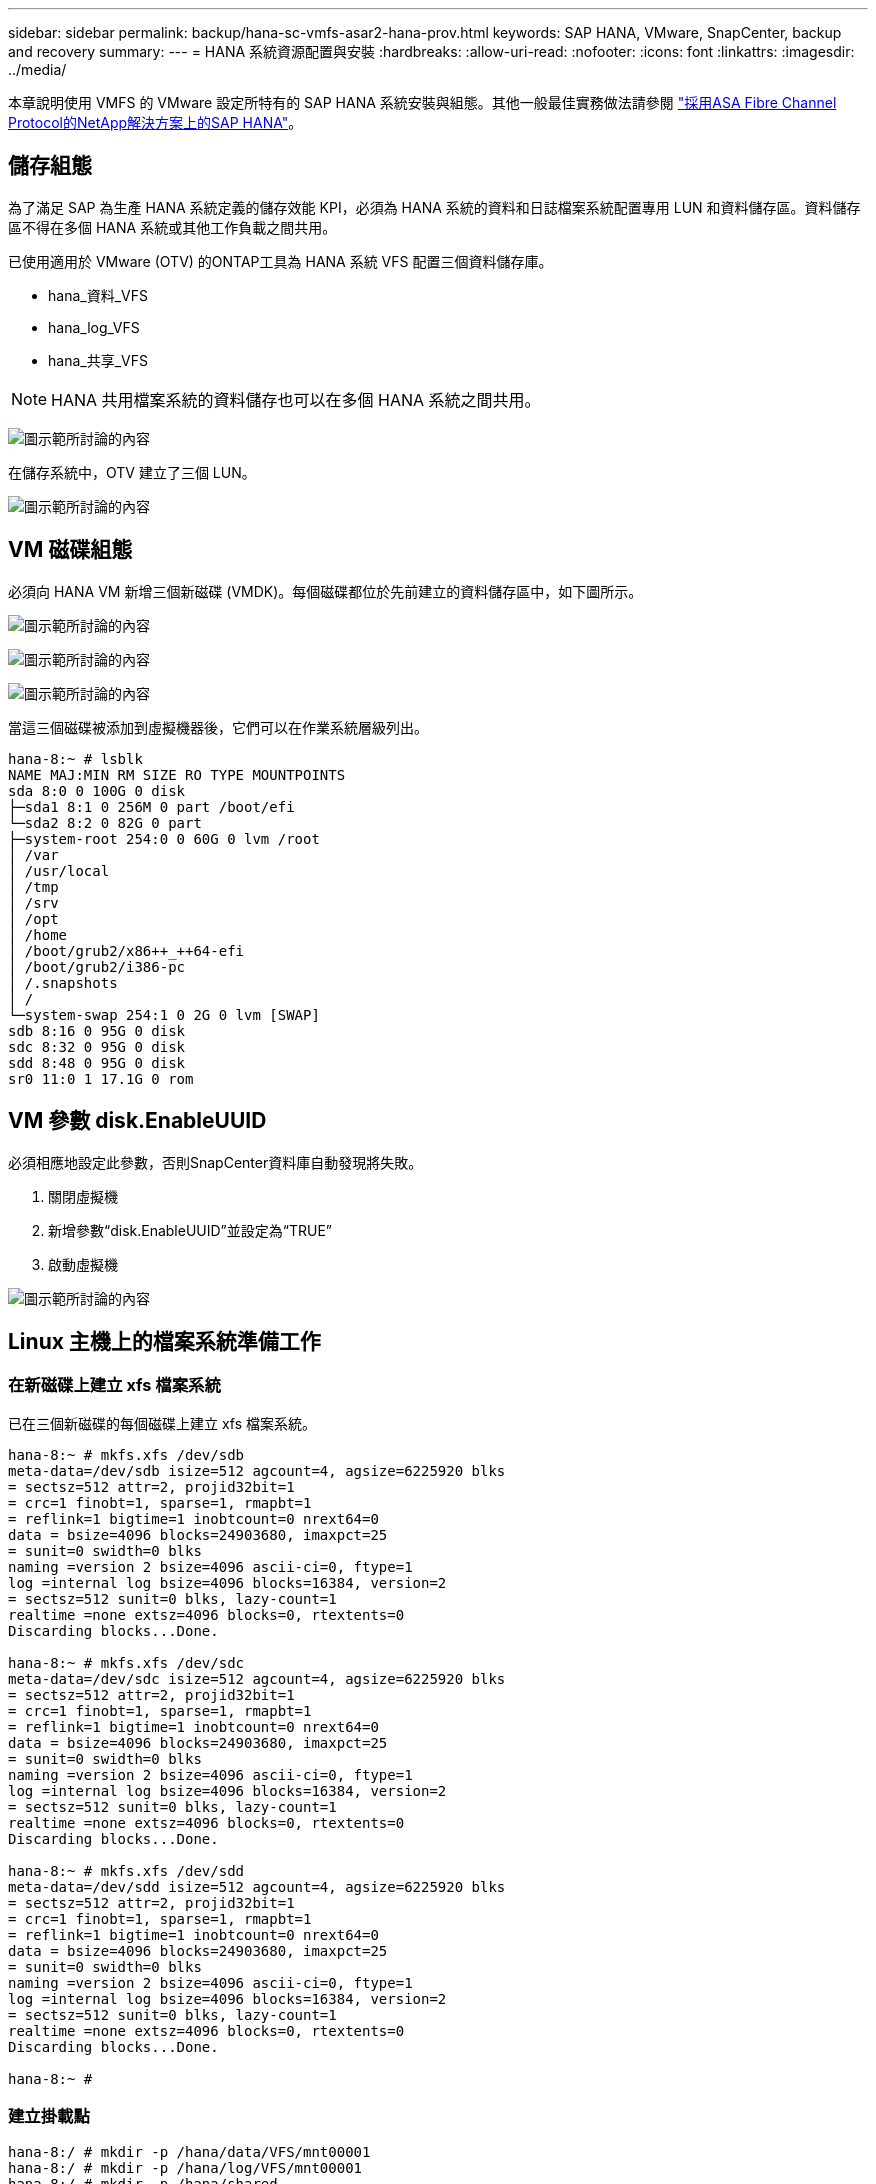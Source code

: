 ---
sidebar: sidebar 
permalink: backup/hana-sc-vmfs-asar2-hana-prov.html 
keywords: SAP HANA, VMware, SnapCenter, backup and recovery 
summary:  
---
= HANA 系統資源配置與安裝
:hardbreaks:
:allow-uri-read: 
:nofooter: 
:icons: font
:linkattrs: 
:imagesdir: ../media/


本章說明使用 VMFS 的 VMware 設定所特有的 SAP HANA 系統安裝與組態。其他一般最佳實務做法請參閱 https://docs.netapp.com/us-en/netapp-solutions-sap/bp/hana-asa-fc-introduction.html["採用ASA Fibre Channel Protocol的NetApp解決方案上的SAP HANA"]。



== 儲存組態

為了滿足 SAP 為生產 HANA 系統定義的儲存效能 KPI，必須為 HANA 系統的資料和日誌檔案系統配置專用 LUN 和資料儲存區。資料儲存區不得在多個 HANA 系統或其他工作負載之間共用。

已使用適用於 VMware (OTV) 的ONTAP工具為 HANA 系統 VFS 配置三個資料儲存庫。

* hana++_++資料++_++VFS
* hana++_++log++_++VFS
* hana++_++共享++_++VFS



NOTE: HANA 共用檔案系統的資料儲存也可以在多個 HANA 系統之間共用。

image:sc-hana-asrr2-vmfs-image2.png["圖示範所討論的內容"]

在儲存系統中，OTV 建立了三個 LUN。

image:sc-hana-asrr2-vmfs-image3.png["圖示範所討論的內容"]



== VM 磁碟組態

必須向 HANA VM 新增三個新磁碟 (VMDK)。每個磁碟都位於先前建立的資料儲存區中，如下圖所示。

image:sc-hana-asrr2-vmfs-image4.png["圖示範所討論的內容"]

image:sc-hana-asrr2-vmfs-image5.png["圖示範所討論的內容"]

image:sc-hana-asrr2-vmfs-image6.png["圖示範所討論的內容"]

當這三個磁碟被添加到虛擬機器後，它們可以在作業系統層級列出。

....
hana-8:~ # lsblk
NAME MAJ:MIN RM SIZE RO TYPE MOUNTPOINTS
sda 8:0 0 100G 0 disk
├─sda1 8:1 0 256M 0 part /boot/efi
└─sda2 8:2 0 82G 0 part
├─system-root 254:0 0 60G 0 lvm /root
│ /var
│ /usr/local
│ /tmp
│ /srv
│ /opt
│ /home
│ /boot/grub2/x86++_++64-efi
│ /boot/grub2/i386-pc
│ /.snapshots
│ /
└─system-swap 254:1 0 2G 0 lvm [SWAP]
sdb 8:16 0 95G 0 disk
sdc 8:32 0 95G 0 disk
sdd 8:48 0 95G 0 disk
sr0 11:0 1 17.1G 0 rom
....


== VM 參數 disk.EnableUUID

必須相應地設定此參數，否則SnapCenter資料庫自動發現將失敗。

. 關閉虛擬機
. 新增參數“disk.EnableUUID”並設定為“TRUE”
. 啟動虛擬機


image:sc-hana-asrr2-vmfs-image7.png["圖示範所討論的內容"]



== Linux 主機上的檔案系統準備工作



=== 在新磁碟上建立 xfs 檔案系統

已在三個新磁碟的每個磁碟上建立 xfs 檔案系統。

....
hana-8:~ # mkfs.xfs /dev/sdb
meta-data=/dev/sdb isize=512 agcount=4, agsize=6225920 blks
= sectsz=512 attr=2, projid32bit=1
= crc=1 finobt=1, sparse=1, rmapbt=1
= reflink=1 bigtime=1 inobtcount=0 nrext64=0
data = bsize=4096 blocks=24903680, imaxpct=25
= sunit=0 swidth=0 blks
naming =version 2 bsize=4096 ascii-ci=0, ftype=1
log =internal log bsize=4096 blocks=16384, version=2
= sectsz=512 sunit=0 blks, lazy-count=1
realtime =none extsz=4096 blocks=0, rtextents=0
Discarding blocks...Done.

hana-8:~ # mkfs.xfs /dev/sdc
meta-data=/dev/sdc isize=512 agcount=4, agsize=6225920 blks
= sectsz=512 attr=2, projid32bit=1
= crc=1 finobt=1, sparse=1, rmapbt=1
= reflink=1 bigtime=1 inobtcount=0 nrext64=0
data = bsize=4096 blocks=24903680, imaxpct=25
= sunit=0 swidth=0 blks
naming =version 2 bsize=4096 ascii-ci=0, ftype=1
log =internal log bsize=4096 blocks=16384, version=2
= sectsz=512 sunit=0 blks, lazy-count=1
realtime =none extsz=4096 blocks=0, rtextents=0
Discarding blocks...Done.

hana-8:~ # mkfs.xfs /dev/sdd
meta-data=/dev/sdd isize=512 agcount=4, agsize=6225920 blks
= sectsz=512 attr=2, projid32bit=1
= crc=1 finobt=1, sparse=1, rmapbt=1
= reflink=1 bigtime=1 inobtcount=0 nrext64=0
data = bsize=4096 blocks=24903680, imaxpct=25
= sunit=0 swidth=0 blks
naming =version 2 bsize=4096 ascii-ci=0, ftype=1
log =internal log bsize=4096 blocks=16384, version=2
= sectsz=512 sunit=0 blks, lazy-count=1
realtime =none extsz=4096 blocks=0, rtextents=0
Discarding blocks...Done.

hana-8:~ #
....


=== 建立掛載點

....
hana-8:/ # mkdir -p /hana/data/VFS/mnt00001
hana-8:/ # mkdir -p /hana/log/VFS/mnt00001
hana-8:/ # mkdir -p /hana/shared
hana-8:/ # chmod –R 777 /hana/log/SMA
hana-8:/ # chmod –R 777 /hana/data/SMA
hana-8:/ # chmod -R 777 /hana/shared
....


=== 設定 /etc/fstab

....
hana-8:/ # cat /etc/fstab

/dev/system/root / btrfs defaults 0 0
/dev/system/root /var btrfs subvol=/@/var 0 0
/dev/system/root /usr/local btrfs subvol=/@/usr/local 0 0
/dev/system/root /tmp btrfs subvol=/@/tmp 0 0
/dev/system/root /srv btrfs subvol=/@/srv 0 0
/dev/system/root /root btrfs subvol=/@/root 0 0
/dev/system/root /opt btrfs subvol=/@/opt 0 0
/dev/system/root /home btrfs subvol=/@/home 0 0
/dev/system/root /boot/grub2/x86++_++64-efi btrfs subvol=/@/boot/grub2/x86++_++64-efi 0 0
/dev/system/root /boot/grub2/i386-pc btrfs subvol=/@/boot/grub2/i386-pc 0 0
/dev/system/swap swap swap defaults 0 0
/dev/system/root /.snapshots btrfs subvol=/@/.snapshots 0 0
UUID=FB79-24DC /boot/efi vfat utf8 0 2
### SAPCC_share
192.168.175.86:/sapcc_share /mnt/sapcc-share nfs rw,vers=3,hard,timeo=600,rsize=1048576,wsize=1048576,intr,noatime,nolock 0 0
/dev/sdb /hana/data/VFS/mnt00001 xfs relatime,inode64 0 0
/dev/sdc /hana/log/VFS/mnt00001 xfs relatime,inode64 0 0
/dev/sdd /hana/shared xfs defaults 0 0
hana-8:/ #

hana-8:/ # df -h
Filesystem Size Used Avail Use% Mounted on
/dev/mapper/system-root 60G 4.4G 54G 8% /
devtmpfs 4.0M 0 4.0M 0% /dev
tmpfs 49G 0 49G 0% /dev/shm
efivarfs 256K 57K 195K 23% /sys/firmware/efi/efivars
tmpfs 13G 18M 13G 1% /run
tmpfs 1.0M 0 1.0M 0% /run/credentials/systemd-tmpfiles-setup-dev-early.service
tmpfs 1.0M 0 1.0M 0% /run/credentials/systemd-sysctl.service
tmpfs 1.0M 0 1.0M 0% /run/credentials/systemd-tmpfiles-setup-dev.service
tmpfs 1.0M 0 1.0M 0% /run/credentials/systemd-vconsole-setup.service
/dev/mapper/system-root 60G 4.4G 54G 8% /.snapshots
/dev/mapper/system-root 60G 4.4G 54G 8% /boot/grub2/i386-pc
/dev/mapper/system-root 60G 4.4G 54G 8% /boot/grub2/x86++_++64-efi
/dev/mapper/system-root 60G 4.4G 54G 8% /home
/dev/mapper/system-root 60G 4.4G 54G 8% /opt
/dev/mapper/system-root 60G 4.4G 54G 8% /srv
/dev/mapper/system-root 60G 4.4G 54G 8% /tmp
/dev/mapper/system-root 60G 4.4G 54G 8% /usr/local
/dev/mapper/system-root 60G 4.4G 54G 8% /var
/dev/sda1 253M 5.9M 247M 3% /boot/efi
/dev/mapper/system-root 60G 4.4G 54G 8% /root
tmpfs 1.0M 0 1.0M 0% /run/credentials/systemd-tmpfiles-setup.service
tmpfs 6.3G 72K 6.3G 1% /run/user/464
tmpfs 1.0M 0 1.0M 0% /run/credentials/getty@tty1.service
tmpfs 6.3G 52K 6.3G 1% /run/user/0
192.168.175.86:/sapcc_share 1.4T 840G 586G 59% /mnt/sapcc-share
/dev/sdb 95G 1.9G 94G 2% /hana/data/VFS/mnt00001
/dev/sdc 95G 1.9G 94G 2% /hana/log/VFS/mnt00001
/dev/sdd 95G 1.9G 94G 2% /hana/shared

hana-8:/ #
....


== HANA 安裝

HANA 安裝現在可以執行。


NOTE: 依照所述配置，/usr/sap/VFS 目錄將位於 OS VMDK 上。如果要將 /usr/sap/VFS 儲存在共用 VMDK 中，則可以對 hana 共用磁碟進行分割區，以便為 /usr/sap/VFS 提供另一個檔案系統。
